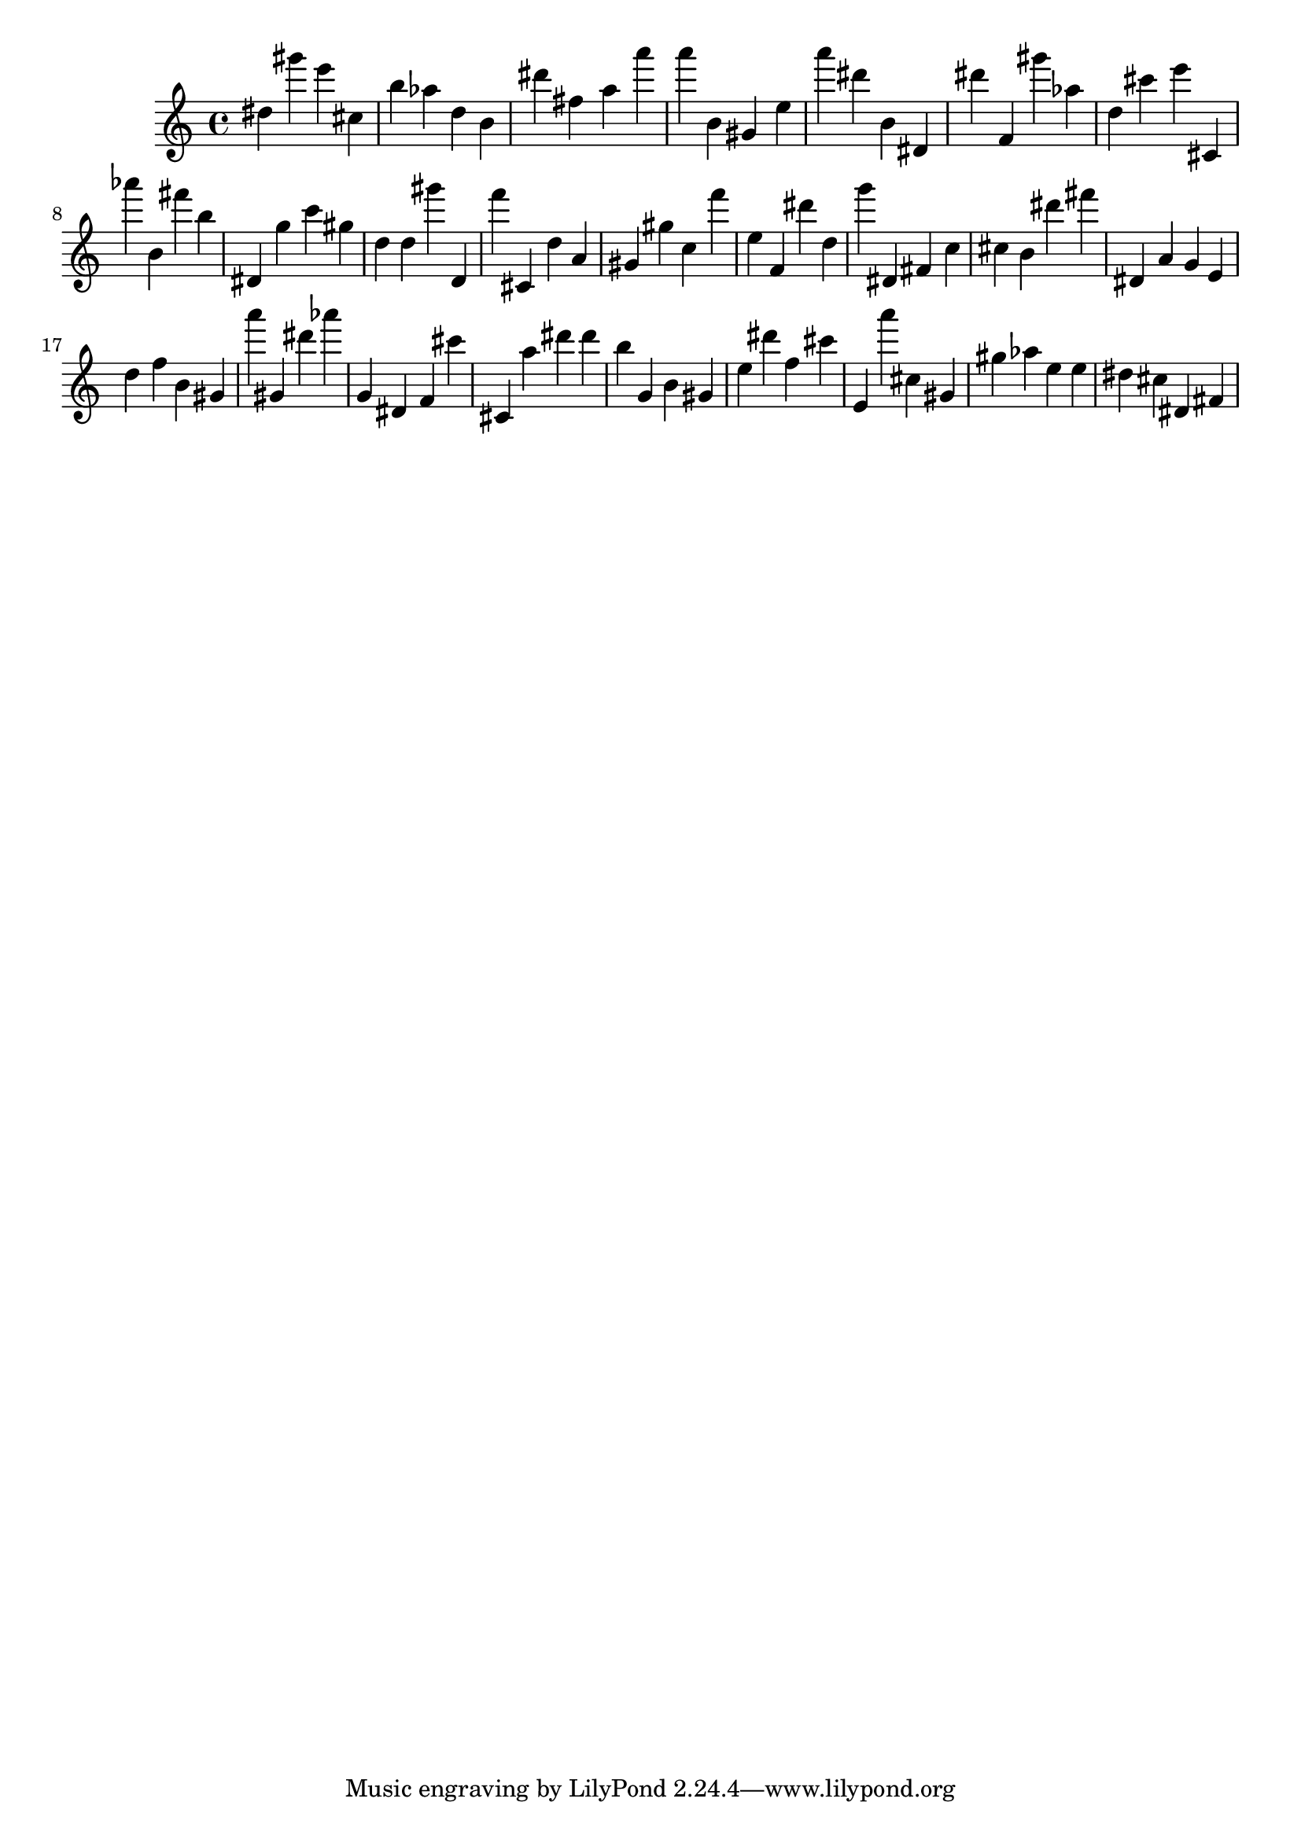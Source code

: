 \version "2.18.2"

\score {

{
\clef treble
dis'' gis''' e''' cis'' b'' as'' d'' b' dis''' fis'' a'' a''' a''' b' gis' e'' a''' dis''' b' dis' dis''' f' gis''' as'' d'' cis''' e''' cis' as''' b' fis''' b'' dis' g'' c''' gis'' d'' d'' gis''' d' f''' cis' d'' a' gis' gis'' c'' f''' e'' f' dis''' d'' g''' dis' fis' c'' cis'' b' dis''' fis''' dis' a' g' e' d'' f'' b' gis' a''' gis' dis''' as''' g' dis' f' cis''' cis' a'' dis''' dis''' b'' g' b' gis' e'' dis''' f'' cis''' e' a''' cis'' gis' gis'' as'' e'' e'' dis'' cis'' dis' fis' 
}

 \midi { }
 \layout { }
}